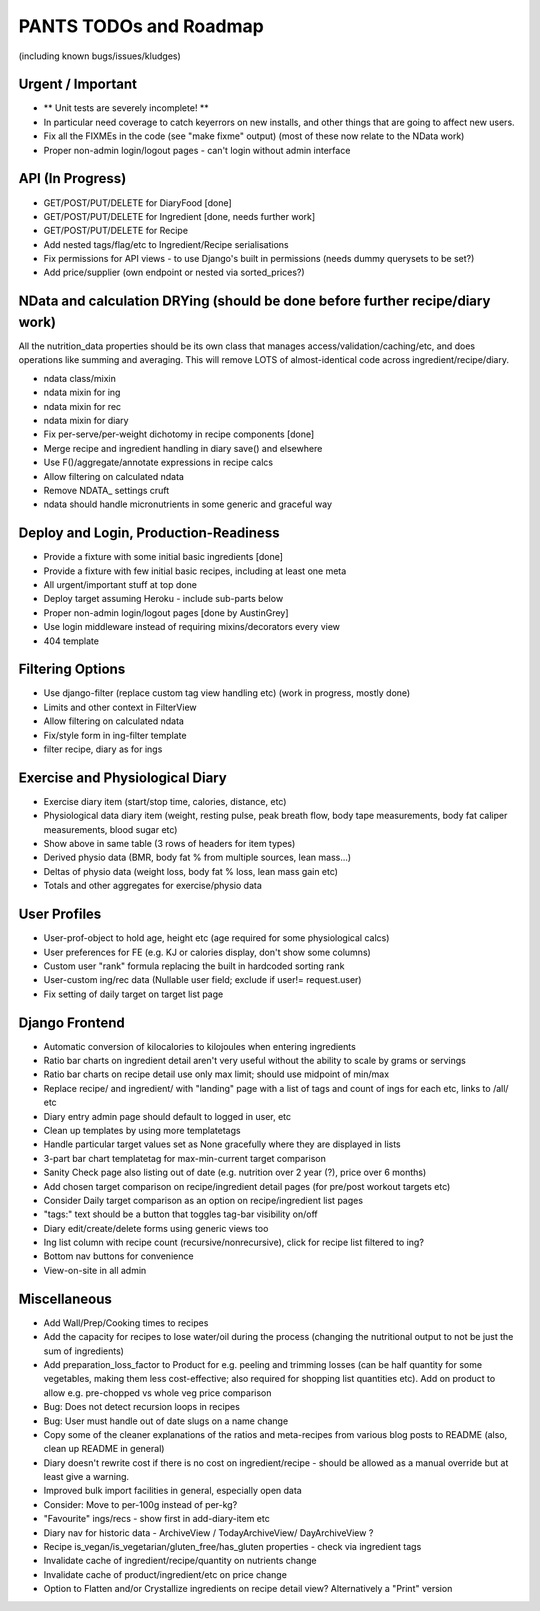 
=======================
PANTS TODOs and Roadmap
=======================

(including known bugs/issues/kludges)

Urgent / Important
==================

- ** Unit tests are severely incomplete! **
- In particular need coverage to catch keyerrors on new installs, and other things that are going to affect new users.
- Fix all the FIXMEs in the code (see "make fixme" output) (most of these now relate to the NData work)
- Proper non-admin login/logout pages - can't login without admin interface

API (In Progress)
=================
- GET/POST/PUT/DELETE for DiaryFood [done]
- GET/POST/PUT/DELETE for Ingredient [done, needs further work]
- GET/POST/PUT/DELETE for Recipe
- Add nested tags/flag/etc to Ingredient/Recipe serialisations
- Fix permissions for API views - to use Django's built in permissions (needs dummy querysets to be set?)
- Add price/supplier (own endpoint or nested via sorted_prices?)

NData and calculation DRYing (should be done before further recipe/diary work)
==============================================================================

All the nutrition_data properties should be its own class that manages
access/validation/caching/etc, and does operations like summing and averaging.
This will remove LOTS of almost-identical code across
ingredient/recipe/diary.

- ndata class/mixin
- ndata mixin for ing
- ndata mixin for rec
- ndata mixin for diary
- Fix per-serve/per-weight dichotomy in recipe components [done]
- Merge recipe and ingredient handling in diary save() and elsewhere
- Use F()/aggregate/annotate expressions in recipe calcs
- Allow filtering on calculated ndata
- Remove NDATA_ settings cruft
- ndata should handle micronutrients in some generic and graceful way

Deploy and Login, Production-Readiness
======================================

- Provide a fixture with some initial basic ingredients [done]
- Provide a fixture with few initial basic recipes, including at least one meta
- All urgent/important stuff at top done
- Deploy target assuming Heroku - include sub-parts below
- Proper non-admin login/logout pages [done by AustinGrey]
- Use login middleware instead of requiring mixins/decorators every view
- 404 template

Filtering Options
=================

- Use django-filter (replace custom tag view handling etc) (work in progress, mostly done)
- Limits and other context in FilterView
- Allow filtering on calculated ndata
- Fix/style form in ing-filter template
- filter recipe, diary as for ings

Exercise and Physiological Diary
================================

- Exercise diary item (start/stop time, calories, distance, etc)
- Physiological data diary item (weight, resting pulse, peak breath flow, body tape measurements, body fat caliper measurements, blood sugar etc)
- Show above in same table (3 rows of headers for item types)
- Derived physio data (BMR, body fat % from multiple sources, lean mass...)
- Deltas of physio data (weight loss, body fat % loss, lean mass gain etc)
- Totals and other aggregates for exercise/physio data

User Profiles
=============

- User-prof-object to hold age, height etc (age required for some physiological calcs)
- User preferences for FE (e.g. KJ or calories display, don't show some columns)
- Custom user "rank" formula replacing the built in hardcoded sorting rank
- User-custom ing/rec data (Nullable user field; exclude if user!= request.user)
- Fix setting of daily target on target list page

Django Frontend
===============

- Automatic conversion of kilocalories to kilojoules when entering ingredients
- Ratio bar charts on ingredient detail aren't very useful without the ability to scale by grams or servings
- Ratio bar charts on recipe detail use only max limit; should use midpoint of min/max
- Replace recipe/ and ingredient/ with "landing" page with a list of tags and count of ings for each etc, links to /all/ etc
- Diary entry admin page should default to logged in user, etc
- Clean up templates by using more templatetags
- Handle particular target values set as None gracefully where they are displayed in lists
- 3-part bar chart templatetag for max-min-current target comparison
- Sanity Check page also listing out of date (e.g. nutrition over 2 year (?), price over 6 months) 
- Add chosen target comparison on recipe/ingredient detail pages (for pre/post workout targets etc)
- Consider Daily target comparison as an option on recipe/ingredient list pages
- "tags:" text should be a button that toggles tag-bar visibility on/off
- Diary edit/create/delete forms using generic views too
- Ing list column with recipe count (recursive/nonrecursive), click for recipe list filtered to ing?
- Bottom nav buttons for convenience
- View-on-site in all admin

Miscellaneous
=============

- Add Wall/Prep/Cooking times to recipes
- Add the capacity for recipes to lose water/oil during the process (changing the nutritional output to not be just the sum of ingredients)
- Add preparation_loss_factor to Product for e.g. peeling and trimming losses (can be half quantity for some vegetables, making them less cost-effective; also required for shopping list quantities etc). Add on product to allow e.g. pre-chopped vs whole veg price comparison
- Bug: Does not detect recursion loops in recipes
- Bug: User must handle out of date slugs on a name change
- Copy some of the cleaner explanations of the ratios and meta-recipes from various blog posts to README (also, clean up README in general)
- Diary doesn't rewrite cost if there is no cost on ingredient/recipe - should be allowed as a manual override but at least give a warning.
- Improved bulk import facilities in general, especially open data
- Consider: Move to per-100g instead of per-kg?
- "Favourite" ings/recs - show first in add-diary-item etc
- Diary nav for historic data - ArchiveView / TodayArchiveView/ DayArchiveView ?
- Recipe is_vegan/is_vegetarian/gluten_free/has_gluten properties - check via ingredient tags
- Invalidate cache of ingredient/recipe/quantity on nutrients change
- Invalidate cache of product/ingredient/etc on price change
- Option to Flatten and/or Crystallize ingredients on recipe detail view? Alternatively a "Print" version

